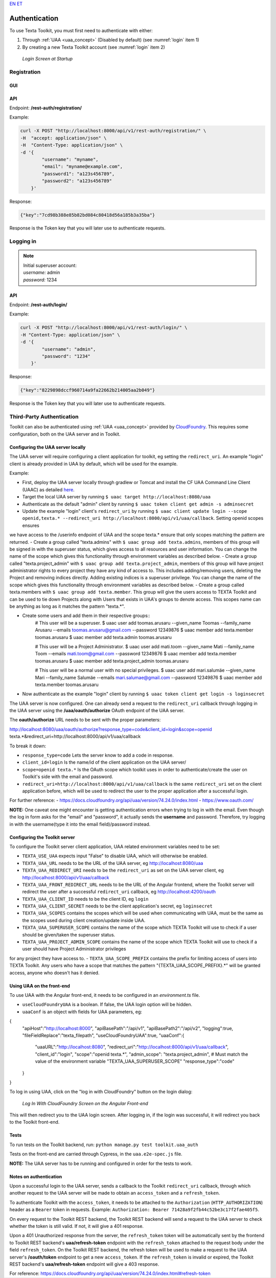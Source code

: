 `EN <https://docs.texta.ee/authentication.html>`_
`ET <https://docs.texta.ee/et/authentication.html>`_

.. _authentication:

################
Authentication
################

| To use Texta Toolkit, you must first need to authenticate with either:

1. Through :ref:`UAA <uaa_concept>` (Disabled by default) (see :numref:`login` item 1)
2. By creating a new Texta Toolkit account (see :numref:`login` item 2)

.. _login:
.. figure:: images/login.png

    *Login Screen at Startup*

.. _registration:

Registration
*************

GUI
===

API
===
Endpoint: **/rest-auth/registration/**

Example:

.. code-block:: bash

    curl -X POST "http://localhost:8000/api/v1/rest-auth/registration/" \
    -H  "accept: application/json" \
    -H  "Content-Type: application/json" \
    -d '{
            "username": "myname",
            "email": "myname@example.com",
            "password1": "a123s456789",
            "password2": "a123s456789"
        }'

Response:

.. code-block:: json

    {"key":"7cd98b388e85b82bd084c80418d56a185b3a35ba"}

Response is the Token key that you will later use to authenticate requests.


Logging in
***********

.. note::
    | Initial superuser account:

    | *username:* admin
    | *password:* 1234

API
===

Endpoint: **/rest-auth/login/**

Example:

.. code-block:: bash

    curl -X POST "http://localhost:8000/api/v1/rest-auth/login/" \
    -H "Content-Type: application/json" \
    -d '{
            "username": "admin",
            "password": "1234"
        }'

Response:

.. code-block:: json

    {"key":"8229898dccf960714a9fa22662b214005aa2b049"}

Response is the Token key that you will later use to authenticate requests.

.. _uaa:

Third-Party Authentication
***************************

Toolkit can also be authenticated using :ref:`UAA <uaa_concept>` provided by `CloudFoundry <https://docs.cloudfoundry.org/concepts/architecture/uaa.html>`_.
This requires some configuration, both on the UAA server and in Toolkit.

Configuring the UAA server locally
====================================

The UAA server will require configuring a client application for toolkit, eg setting the ``redirect_uri``.
An example "login" client is already provided in UAA by default, which will be used for the example.

Example:

- First, deploy the UAA server locally through gradlew or Tomcat and install the CF UAA Command Line Client (UAAC) as detailed `here <https://docs.cloudfoundry.org/concepts/architecture/uaa.html#quickstart>`_.
- Target the local UAA server by running ``$ uaac target http://localhost:8080/uaa``
- Authenticate as the default "admin" client by running ``$ uaac token client get admin -s adminsecret``
- Update the example "login" client's ``redirect_uri`` by running ``$ uaac client update login --scope openid,texta.* --redirect_uri http://localhost:8000/api/v1/uaa/callback``. Setting openid scopes ensures
we have access to the /userinfo endpoint of UAA and the scope texta.* ensure that only scopes matching the pattern are returned.
- Create a group called "texta.admins" with ``$ uaac group add texta.admins``, members of this group will be signed in with the superuser status, which gives
access to all resources and user information. You can change the name of the scope which gives this functionality through environment variables as described below.
- Create a group called "texta.project_admin" with ``$ uaac group add texta.project_admin``, members of this group will have project administrator rights to every
project they have any kind of access to. This includes adding/removing users, deleting the Project and removing indices directly. Adding existing indices is a superuser privilege.
You can change the name of the scope which gives this functionality through environment variables as described below.
- Create a group called texta.members with ``$ uaac group add texta.member``. This group will give the users access to TEXTA Toolkit and can be used
to tie down Projects along with Users that exists in UAA's groups to denote access. This scopes name can be anything as long as it matches the pattern "texta.*".

- Create some users and add them in their respective groups::
    # This user will be a superuser.
    $ uaac user add toomas.arusaru --given_name Toomas --family_name Arusaru --emails toomas.arusaru@gmail.com --password 12349876
    $ uaac member add texta.member toomas.arusaru
    $ uaac member add texta.admin toomas.arusaru

    # This user will be a Project Administrator.
    $ uaac user add mati.toom --given_name Mati --family_name Toom --emails mati.toom@gmail.com --password 12349876
    $ uaac member add texta.member toomas.arusaru
    $ uaac member add texta.project_admin toomas.arusaru

    # This user will be a normal user with no special privileges.
    $ uaac user add mari.salumäe --given_name Mari --family_name Salumäe --emails mari.salumae@gmail.com --password 12349876
    $ uaac member add texta.member toomas.arusaru


- Now authenticate as the example "login" client by running ``$ uaac token client get login -s loginsecret``

The UAA server is now configured. One can already send a request to the ``redirect_uri`` callback through logging in the UAA server using the **/uaa/oauth/authorize** OAuth endpoint of the UAA server.

The **oauth/authorize** URL needs to be sent with the proper parameters:

http://localhost:8080/uaa/oauth/authorize?response_type=code&client_id=login&scope=openid texta.*&redirect_uri=http://localhost:8000/api/v1/uaa/callback

To break it down:

- ``response_type=code`` Lets the server know to add a code in response.
- ``client_id=login`` Is the name/id of the client application on the UAA server/
- ``scope=openid texta.*`` Is the OAuth scope which toolkit uses in order to authenticate/create the user on Toolkit's side with the email and password.
- ``redirect_uri=http://localhost:8000/api/v1/uaa/callback`` is the same ``redirect_uri`` set on the client application before, which will be used to redirect the user to the proper application after a successful login.

For further reference:
- https://docs.cloudfoundry.org/api/uaa/version/74.24.0/index.html
- https://www.oauth.com/

**NOTE:** One caveat one might encounter is getting authentication errors when trying to log in with the email.
Even though the log in form asks for the "email" and "password", it actually sends the **username** and password.
Therefore, try logging in with the username(type it into the email field)/password instead.


Configuring the Toolkit server
==============================
To configure the Toolkit server client application, UAA related environment variables need to be set:

- ``TEXTA_USE_UAA`` expects input "False" to disable UAA, which will otherwise be enabled.
- ``TEXTA_UAA_URL`` needs to be the URL of the UAA server, eg http://localhost:8080/uaa
- ``TEXTA_UAA_REDIRECT_URI`` needs to be the ``redirect_uri`` as set on the UAA server client, eg http://localhost:8000/api/v1/uaa/callback
- ``TEXTA_UAA_FRONT_REDIRECT_URL`` needs to be the URL of the Angular frontend, where the Toolkit server will redirect the user after a successful ``redirect_uri`` callback, eg http://localhost:4200/oauth
- ``TEXTA_UAA_CLIENT_ID`` needs to be the client ID, eg ``login``
- ``TEXTA_UAA_CLIENT_SECRET`` needs to be the client application's secret, eg ``loginsecret``

- ``TEXTA_UAA_SCOPES`` contains the scopes which will be used when communicating with UAA, must be the same as the scopes used during client creation/update inside UAA.
- ``TEXTA_UAA_SUPERUSER_SCOPE`` contains the name of the scope which TEXTA Toolkit will use to check if a user should be given/taken the superuser status.
- ``TEXTA_UAA_PROJECT_ADMIN_SCOPE`` contains the name of the scope which TEXTA Toolkit will use to check if a user should have Project Administrator privileges
for any project they have access to.
- ``TEXTA_UAA_SCOPE_PREFIX`` contains the prefix for limiting access of users into TEXTA Toolkit. Any users who have a scope that matches the pattern "{TEXTA_UAA_SCOPE_PREFIX}.*"
will be granted access, anyone who doesn't has it denied.


Using UAA on the front-end
===========================
To use UAA with the Angular front-end, it needs to be configured in an `environment.ts` file.

- ``useCloudFoundryUAA`` is a boolean. If false, the UAA login option will be hidden.
- ``uaaConf`` is an object with fields for UAA parameters, eg:

.. code-block:: javascript

{
      "apiHost":"http://localhost:8000",
      "apiBasePath":"/api/v1",
      "apiBasePath2":"/api/v2",
      "logging":true,
      "fileFieldReplace":"texta_filepath",
      "useCloudFoundryUAA":true,
      "uaaConf":{
        "uaaURL":"http://localhost:8080",
        "redirect_uri":"http://localhost:8000/api/v1/uaa/callback",
        "client_id":"login",
        "scope":"openid texta.*",
        "admin_scope": "texta.project_admin", # Must match the value of the environment variable "TEXTA_UAA_SUPERUSER_SCOPE"
        "response_type":"code"
      }
}


To log in using UAA, click on the "log in with CloudFoundry" button on the login dialog:

.. _figure-22:

.. figure:: images/uaa_front_login.png

    *Log In With CloudFoundry Screen on the Angular Front-end*

This will then redirect you to the UAA login screen. After logging in, if the login was successful, it will redirect you back to the Toolkit front-end.

Tests
======
To run tests on the Toolkit backend, run:
``python manage.py test toolkit.uaa_auth``

Tests on the front-end are carried through Cypress, in the ``uaa.e2e-spec.js`` file.

**NOTE:** The UAA server has to be running and configured in order for the tests to work.


Notes on authentication
========================

Upon a successful login to the UAA server, sends a callback to the Toolkit ``redirect_uri`` callback, through which another request to the UAA server will be made to obtain an ``access_token`` and a ``refresh_token``.

To authenticate Toolkit with the ``access_token``, it needs to be attached to the ``Authorization`` (``HTTP_AUTHORIZATION``) header as a ``Bearer`` token in requests. Example: ``Authorization: Bearer 71428a9f2fb44c52be3c17f2fae405f5``.

On every request to the Toolkit REST backend, the Toolkit REST backend will send a request to the UAA server to check whether the token is still valid. If not, it will give a 401 response.

Upon a 401 Unauthorized response from the server, the ``refresh_token`` token will be automatically sent by the frontend to Toolkit REST backend's **uaa/refresh-token** endpoint with the ``refresh_token`` attached to the request body under the field ``refresh_token``. 
On the Toolkit REST backend, the refresh token will be used to make a request to the UAA server's **/oauth/token** endpoint to get a new ``access_token``. If the ``refresh_token`` is invalid or expired, the Toolkit REST backend's **uaa/refresh-token** endpoint will give a 403 response.

For reference: https://docs.cloudfoundry.org/api/uaa/version/74.24.0/index.html#refresh-token

